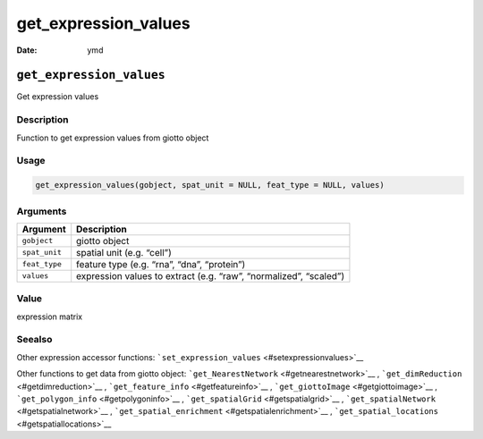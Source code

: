 =====================
get_expression_values
=====================

:Date: ymd

``get_expression_values``
=========================

Get expression values

Description
-----------

Function to get expression values from giotto object

Usage
-----

.. code:: r

   get_expression_values(gobject, spat_unit = NULL, feat_type = NULL, values)

Arguments
---------

+-------------------------------+--------------------------------------+
| Argument                      | Description                          |
+===============================+======================================+
| ``gobject``                   | giotto object                        |
+-------------------------------+--------------------------------------+
| ``spat_unit``                 | spatial unit (e.g. “cell”)           |
+-------------------------------+--------------------------------------+
| ``feat_type``                 | feature type (e.g. “rna”, “dna”,     |
|                               | “protein”)                           |
+-------------------------------+--------------------------------------+
| ``values``                    | expression values to extract         |
|                               | (e.g. “raw”, “normalized”, “scaled”) |
+-------------------------------+--------------------------------------+

Value
-----

expression matrix

Seealso
-------

Other expression accessor functions:
```set_expression_values`` <#setexpressionvalues>`__

Other functions to get data from giotto object:
```get_NearestNetwork`` <#getnearestnetwork>`__ ,
```get_dimReduction`` <#getdimreduction>`__ ,
```get_feature_info`` <#getfeatureinfo>`__ ,
```get_giottoImage`` <#getgiottoimage>`__ ,
```get_polygon_info`` <#getpolygoninfo>`__ ,
```get_spatialGrid`` <#getspatialgrid>`__ ,
```get_spatialNetwork`` <#getspatialnetwork>`__ ,
```get_spatial_enrichment`` <#getspatialenrichment>`__ ,
```get_spatial_locations`` <#getspatiallocations>`__
